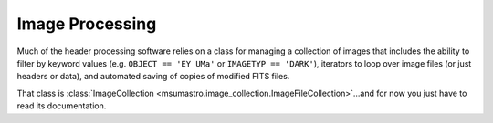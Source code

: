 ################
Image Processing
################

Much of the header processing software relies on a class for managing a collection of images that includes the ability to filter by keyword values (e.g. ``OBJECT == 'EY UMa'`` or ``IMAGETYP == 'DARK'``), iterators to loop over image files (or just headers or data), and automated saving of copies of modified FITS files.

That class is :class:`ImageCollection <msumastro.image_collection.ImageFileCollection>`...and for now you just have to read its documentation.
